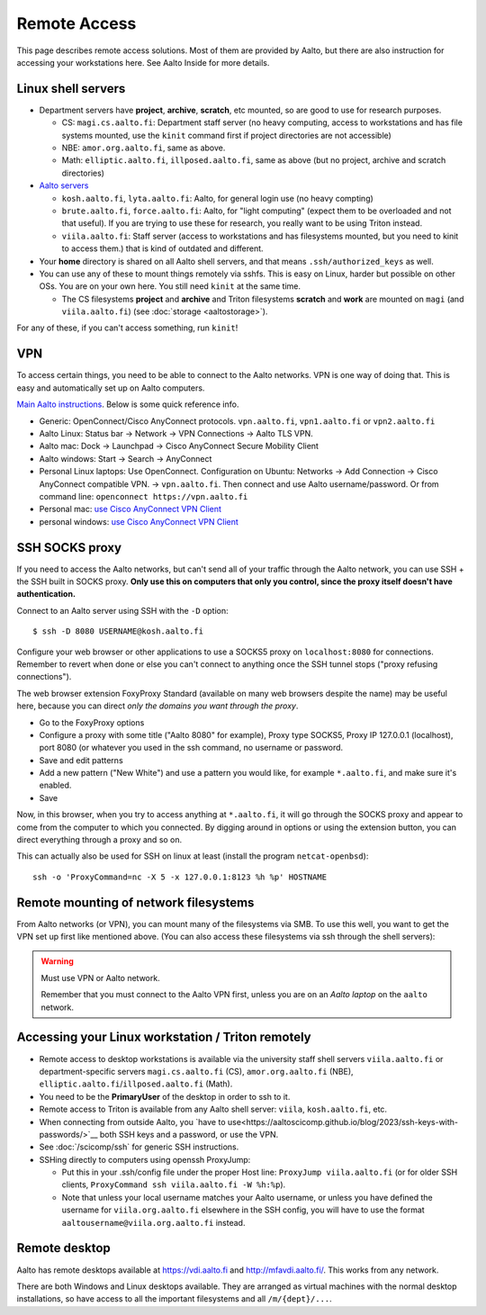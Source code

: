 =============
Remote Access
=============

This page describes remote access solutions. Most of them are provided
by Aalto, but there are also instruction for accessing your workstations
here. See Aalto Inside for more details.

.. highlight:: console

Linux shell servers
~~~~~~~~~~~~~~~~~~~

-  Department servers have **project**, **archive**, **scratch**, etc
   mounted, so are good to use for research purposes.

   -  CS: ``magi.cs.aalto.fi``: Department staff server (no heavy computing,
      access to workstations and has file systems mounted, use the ``kinit``
      command first if project directories are not accessible)

   - NBE: ``amor.org.aalto.fi``, same as above.

   - Math: ``elliptic.aalto.fi``, ``illposed.aalto.fi``,
     same as above (but no project, archive and scratch directories)

-  `Aalto servers <https://www.aalto.fi/en/services/linux-shell-servers-at-aalto>`__

   -  ``kosh.aalto.fi``, ``lyta.aalto.fi``: Aalto, for general login use
      (no heavy compting)
   -  ``brute.aalto.fi``, ``force.aalto.fi``: Aalto, for "light computing"
      (expect them to be overloaded and not that useful). If you are
      trying to use these for research, you really want to be using
      Triton instead.
   -  ``viila.aalto.fi``: Staff server (access to workstations and has
      filesystems mounted, but you need to kinit to access them.) that
      is kind of outdated and different.

-  Your **home** directory is shared on all Aalto shell servers, and
   that means ``.ssh/authorized_keys`` as well.

-  You can use any of these to mount things remotely via sshfs. This is
   easy on Linux, harder but possible on other OSs. You are on your own
   here.  You still need ``kinit`` at the same time.

   -  The CS filesystems **project** and **archive** and Triton
      filesystems **scratch** and **work** are mounted on
      ``magi`` (and ``viila.aalto.fi``) (see
      :doc:`storage <aaltostorage>`).

For any of these, if you can't access something, run ``kinit``!

.. _aalto_vpn:

VPN
~~~

To access certain things, you need to be able to connect to the Aalto
networks.  VPN is one way of doing that. This is easy and
automatically set up on Aalto computers.

`Main Aalto instructions
<https://www.aalto.fi/en/services/establishing-a-remote-connection-vpn-to-an-aalto-network>`__.
Below is some quick reference info.

-  Generic: OpenConnect/Cisco AnyConnect protocols. ``vpn.aalto.fi``, ``vpn1.aalto.fi`` or ``vpn2.aalto.fi``
-  Aalto Linux: Status bar → Network → VPN Connections → Aalto TLS
   VPN.
-  Aalto mac: Dock → Launchpad → Cisco AnyConnect Secure Mobility
   Client
-  Aalto windows: Start → Search → AnyConnect
-  Personal Linux laptops: Use OpenConnect. Configuration on Ubuntu:
   Networks → Add Connection → Cisco AnyConnect compatible VPN. →
   ``vpn.aalto.fi``. Then connect and use Aalto username/password. Or from
   command line: ``openconnect https://vpn.aalto.fi``
-  Personal mac: `use Cisco AnyConnect VPN
   Client <https://download.aalto.fi/staff/>`__
-  personal windows: `use Cisco AnyConnect VPN
   Client <https://download.aalto.fi/staff/>`__

SSH SOCKS proxy
~~~~~~~~~~~~~~~

If you need to access the Aalto networks, but can't send all of your
traffic through the Aalto network, you can use SSH + the SSH built in
SOCKS proxy.  **Only use this on computers that only you control,
since the proxy itself doesn't have authentication.**

Connect to an Aalto server using SSH with the ``-D`` option::

  $ ssh -D 8080 USERNAME@kosh.aalto.fi

Configure your web browser or other applications to use a SOCKS5 proxy
on ``localhost:8080`` for connections. Remember to revert when done or
else you can't connect to anything once the SSH tunnel stops ("proxy
refusing connections").

The web browser extension FoxyProxy Standard (available on many web
browsers despite the name) may be useful here, because you can
direct *only the domains you want through the proxy*.

- Go to the FoxyProxy options
- Configure a proxy with some title ("Aalto 8080" for example), Proxy
  type SOCKS5, Proxy IP 127.0.0.1 (localhost), port 8080 (or whatever
  you used in the ssh command, no username or password.
- Save and edit patterns
- Add a new pattern ("New White") and use a pattern you would like,
  for example ``*.aalto.fi``, and make sure it's enabled.
- Save

Now, in this browser, when you try to access anything at
``*.aalto.fi``, it will go through the SOCKS proxy and appear to come
from the computer to which you connected.  By digging around in
options or using the extension button, you can direct everything
through a proxy and so on.

This can actually also be used for SSH on linux at least (install the
program ``netcat-openbsd``)::

  ssh -o 'ProxyCommand=nc -X 5 -x 127.0.0.1:8123 %h %p' HOSTNAME



Remote mounting of network filesystems
~~~~~~~~~~~~~~~~~~~~~~~~~~~~~~~~~~~~~~

From Aalto networks (or VPN), you can mount many of the filesystems via
SMB. To use this well, you want to get the VPN set up first like
mentioned above. (You can also access these filesystems via ssh through
the shell servers):

.. tabs::

  .. group-tab:: Windows

    - In all cases, username=aalto username, domain=AALTO,
      password=Aalto password.
    - For NBE/PHYS, replace ``tw-cs`` with ``tw-nbe`` or ``tw-phys``.
    - **Home** directories: ``\\home.org.aalto.fi\``
    - **Project** directories: ``\\tw-cs.org.aalto.fi\project\$name\``
      (``$name``\ =project name)
    - **Archive** directories: ``\\tw-cs.org.aalto.fi\archive\$name\``
      (``$name``\ =project name)
    - **Scratch directories**, see :doc:`Triton storage
      <../triton/tut/remotedata>`.
    - ``\\work.org.aalto.fi\`` for **Aalto work** directories (different
      than Triton ``work``).

    To access these folders:  To do the mounting, Windows Explorer → Computer → Map network drive →
    select a free letter.

  .. group-tab:: Mac

    - In all cases, username=aalto username, domain=AALTO,
      password=Aalto password.
    - For NBE/PHYS, replace ``tw-cs`` with ``tw-nbe`` or ``tw-phys``.
    - **Home** directories: ``smb://home.org.aalto.fi/``
    - **Project** directories: ``smb://tw-cs.org.aalto.fi/project/$name/``
      (``$name``\ =project name)
    - **Archive** directories: ``smb://tw-cs.org.aalto.fi/archive/$name/``
      (``$name``\ =project name)
    - **Scratch directories**, see :doc:`Triton storage
      <../triton/tut/remotedata>`.
    - ``smb://work.org.aalto.fi`` for **Aalto work** directories (different
      than Triton ``work``).

    To access these folders: Finder → Go menu item → Connect to server → use the URLs
    above.

  .. group-tab:: Linux

    - In all cases, username=aalto username, domain=AALTO,
      password=Aalto password.
    - For NBE/PHYS, replace ``tw-cs`` with ``tw-nbe`` or ``tw-phys``.
    - **Home** directories: ``smb://home.org.aalto.fi/``
    - **Project** directories: ``smb://tw-cs.org.aalto.fi/project/$name/``
      (``$name``\ =project name)
    - **Archive** directories: ``smb://tw-cs.org.aalto.fi/archive/$name/``
      (``$name``\ =project name)
    - **Scratch directories**, see :doc:`Triton storage
      <../triton/tut/remotedata>`.
    - ``smb://work.org.aalto.fi`` for **Aalto work** directories (different
      than Triton ``work``).

    To access these folders: Files → Left sidebar → Connect to server → use the URLs above.
    For other Linuxes, you can probably figure it out.  (It varies
    depending on operating system, look around in the finder)

.. warning:: Must use VPN or Aalto network.

   Remember that you must connect to the Aalto VPN first, unless you are
   on an *Aalto laptop* on the ``aalto`` network.


Accessing your Linux workstation / Triton remotely
~~~~~~~~~~~~~~~~~~~~~~~~~~~~~~~~~~~~~~~~~~~~~~~~~~

-  Remote access to desktop workstations is available via the university
   staff shell servers ``viila.aalto.fi`` or department-specific
   servers ``magi.cs.aalto.fi`` (CS), ``amor.org.aalto.fi`` (NBE),
   ``elliptic.aalto.fi``/``illposed.aalto.fi`` (Math).
-  You need to be the **PrimaryUser** of the desktop in order to ssh to
   it.
-  Remote access to Triton is available from any Aalto shell server:
   ``viila``, ``kosh.aalto.fi``, etc.
-  When connecting from outside Aalto, you `have to
   use<https://aaltoscicomp.github.io/blog/2023/ssh-keys-with-passwords/>`__
   both SSH keys and a password, or use the VPN.
-  See :doc:`/scicomp/ssh` for generic SSH instructions.
-  SSHing directly to computers using openssh ProxyJump:

   -  Put this in your .ssh/config file under the proper Host line:
      ``ProxyJump viila.aalto.fi`` (or for older SSH clients,
      ``ProxyCommand ssh viila.aalto.fi -W %h:%p``).
   -  Note that unless your local username matches your Aalto username, or
      unless you have defined the username for ``viila.org.aalto.fi`` elsewhere
      in the SSH config, you will have to use the format
      ``aaltousername@viila.org.aalto.fi`` instead.

Remote desktop
~~~~~~~~~~~~~~

Aalto has remote desktops available at https://vdi.aalto.fi and http://mfavdi.aalto.fi/.  This
works from any network.

There are both Windows and Linux desktops available.  They are
arranged as virtual machines with the normal desktop installations, so
have access to all the important filesystems and all ``/m/{dept}/...``.
